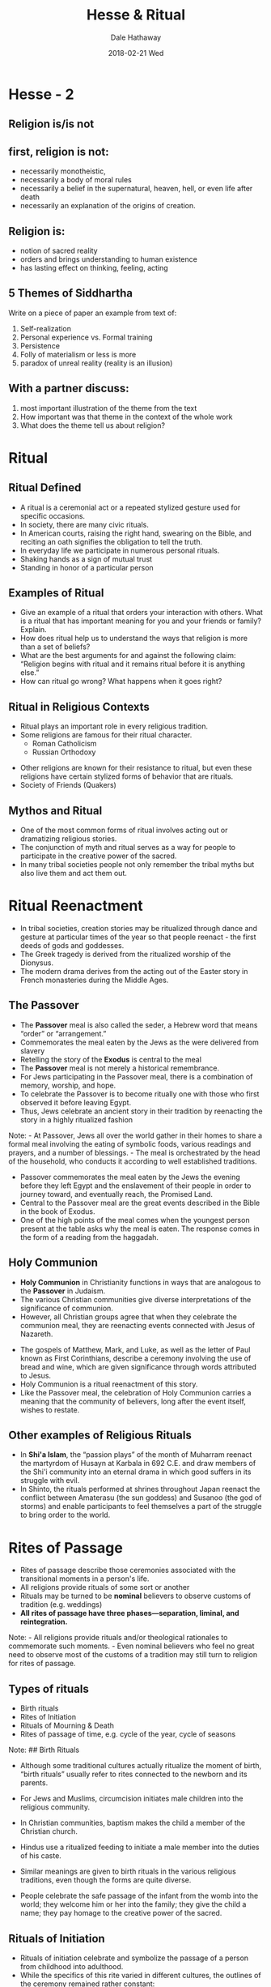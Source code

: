 #+Author: Dale Hathaway
#+Title:Hesse & Ritual 
#+Date:2018-02-21 Wed
#+Email: hathawayd@winthrop.edu
#+OPTIONS: org-reveal-title-slide:"%t"
#+OPTIONS: reveal_width:1000 reveal_height:800 
#+REVEAL_MARGIN: 0.1
#+REVEAL_MIN_SCALE: 0.5
#+REVEAL_MAX_SCALE: 2
#+REVEAL_HLEVEL: 1
#+OPTIONS: toc:1  num:nil
#+REVEAL_HEAD_PREAMBLE: <meta name="description" content="Org-Reveal">
#+REVEAL_POSTAMBLE: <p> Created by Dale Hathaway. </p>
#+REVEAL_PLUGINS: (markdown notes)


* Hesse - 2
**  Religion is/is not
** first, religion is *not*:
#+ATTR_REVEAL: :frag (appear)
-   necessarily monotheistic,
-   necessarily a body of moral rules
-   necessarily a belief in the supernatural, heaven, hell, or even life after death
-   necessarily an explanation of the origins of creation.
** Religion *is*:
#+ATTR_REVEAL: :frag (appear)
-   notion of sacred reality
-   orders and brings understanding to human existence
-   has lasting effect on thinking, feeling, acting
**  5 Themes of Siddhartha
 Write on a piece of  paper an example from text of:
1. Self-realization
2. Personal experience vs. Formal training
3. Persistence
4. Folly of materialism or less is more
5. paradox of unreal reality (reality is an illusion)
**  With a partner discuss:
1. most important illustration of the theme from the text
2. How important was that theme in the context of the whole work
3. What does the theme tell us about religion?
* Ritual
   :PROPERTIES:
   :reveal_background: http://www.healthytravelblog.com/wp-content/uploads/2014/12/Cartoon.Ritual-1024x645.jpg
   :reveal_background_size: 1100px
   :reveal_background_trans: slide
   :END:      

** Ritual Defined
#+ATTR_REVEAL: :frag (appear)
-  A ritual is a ceremonial act or a repeated stylized gesture used for specific occasions.
-   In society, there are many civic rituals.
- In American courts, raising the right hand, swearing on the Bible, and reciting an oath signifies the obligation to tell the truth.
-   In everyday life we participate in numerous personal rituals.
-   Shaking hands as a sign of mutual trust
-   Standing in honor of a particular person

** Examples of Ritual
#+ATTR_REVEAL: :frag (appear)
- Give an example of a ritual that orders your interaction with others. What is a ritual that has important meaning for you and your friends or family? Explain.
- How does ritual help us to understand the ways that religion is more than a set of beliefs?
- What are the best arguments for and against the following claim: “Religion begins with ritual and it remains ritual before it is anything else.”
- How can ritual go wrong? What happens when it goes right?

** Ritual in Religious Contexts
#+ATTR_REVEAL: :frag (appear)
-  Ritual plays an important role in every religious tradition.
-  Some religions are famous for their ritual character.
   -  Roman Catholicism
   -  Russian Orthodoxy
#+ATTR_REVEAL: :frag (appear)
-  Other religions are known for their resistance to ritual, but even these religions have certain stylized forms of behavior that are rituals.
-  Society of Friends (Quakers)


** Mythos and Ritual
#+ATTR_REVEAL: :frag (appear)
-  One of the most common forms of ritual involves acting out or dramatizing religious stories.
-   The conjunction of myth and ritual serves as a way for people to participate in the creative power of the sacred.
-   In many tribal societies people not only remember the tribal myths but also live them and act them out.

* Ritual Reenactment
#+ATTR_REVEAL: :frag (appear)
- In tribal societies, creation stories may be ritualized through dance and gesture at particular times of the year so that people reenact - the first deeds of gods and goddesses.
- The Greek tragedy is derived from the ritualized worship of the Dionysus.
- The modern drama derives from the acting out of the Easter story in French monasteries during the Middle Ages.

** The Passover
#+ATTR_REVEAL: :frag (appear)
-  The *Passover* meal is also called the seder, a Hebrew word that means “order” or “arrangement.”
-    Commemorates the meal eaten by the Jews as the were delivered from slavery
-    Retelling the story of the *Exodus* is central to the meal
-    The *Passover* meal is not merely a historical remembrance.
-    For Jews participating in the Passover meal, there is a combination of memory, worship, and hope.
-    To celebrate the Passover is to become ritually one with those who first observed it before leaving Egypt.
-    Thus, Jews celebrate an ancient story in their tradition by reenacting the story in a highly ritualized fashion

#+BEGIN_NOTES
Note: - At Passover, Jews all over the world gather in their homes to
share a formal meal involving the eating of symbolic foods, various
readings and prayers, and a number of blessings. - The meal is
orchestrated by the head of the household, who conducts it according to
well established traditions.

-  Passover commemorates the meal eaten by the Jews the evening before
   they left Egypt and the enslavement of their people in order to
   journey toward, and eventually reach, the Promised Land.
-  Central to the Passover meal are the great events described in the
   Bible in the book of Exodus.
-  One of the high points of the meal comes when the youngest person
   present at the table asks why the meal is eaten. The response comes
   in the form of a reading from the haggadah.

#+END_NOTES
** Holy Communion
#+ATTR_REVEAL: :frag (appear)
-  *Holy Communion* in Christianity functions in ways that are analogous to the *Passover* in Judaism.
-  The various Christian communities give diverse interpretations of the significance of communion.
-  However, all Christian groups agree that when they celebrate the communion meal, they are reenacting events connected with Jesus of Nazareth.
#+BEGIN_NOTES
-  The gospels of Matthew, Mark, and Luke, as well as the letter of Paul
   known as First Corinthians, describe a ceremony involving the use of
   bread and wine, which are given significance through words attributed
   to Jesus.
-  Holy Communion is a ritual reenactment of this story.
-  Like the Passover meal, the celebration of Holy Communion carries a
   meaning that the community of believers, long after the event itself,
   wishes to restate.


#+END_NOTES

** Other examples of Religious Rituals
-  In *Shi'a Islam*, the “passion plays” of the month of Muharram reenact the martyrdom of Husayn at Karbala in 692 C.E. and draw members of the Shi'i community into an eternal drama in which good suffers in its struggle with evil.
-  In Shinto, the rituals performed at shrines throughout Japan reenact the conflict between Amaterasu (the sun goddess) and Susanoo (the god of storms) and enable participants to feel themselves a part of the struggle to bring order to the world.


* Rites of Passage
#+ATTR_REVEAL: :frag (appear)
-  Rites of passage describe those ceremonies associated with the transitional moments in a person's life.
-    All religions provide rituals of some sort or another
-    Rituals may be turned to be *nominal* believers to observe customs of tradition (e.g. weddings)
-    *All rites of passage have three phases---separation, liminal, and reintegration.*
#+BEGIN_NOTES
Note: - All religions provide rituals and/or theological rationales to
commemorate such moments. - Even nominal believers who feel no great
need to observe most of the customs of a tradition may still turn to
religion for rites of passage.


#+END_NOTES

** Types of rituals
#+ATTR_REVEAL: :frag (appear)
- Birth rituals
- Rites of Initiation
- Rituals of Mourning & Death
- Rites of passage of time, e.g. cycle of the year, cycle of seasons
#+BEGIN_NOTES
Note: ## Birth Rituals

-  Although some traditional cultures actually ritualize the moment of
   birth, “birth rituals” usually refer to rites connected to the
   newborn and its parents.
-  For Jews and Muslims, circumcision initiates male children into the
   religious community.
-  In Christian communities, baptism makes the child a member of the
   Christian church.
-  Hindus use a ritualized feeding to initiate a male member into the
   duties of his caste.

-  Similar meanings are given to birth rituals in the various religious
   traditions, even though the forms are quite diverse.
-  People celebrate the safe passage of the infant from the womb into
   the world; they welcome him or her into the family; they give the
   child a name; they pay homage to the creative power of the sacred.


#+END_NOTES
** Rituals of Initiation
#+ATTR_REVEAL: :frag (appear)
-  Rituals of initiation celebrate and symbolize the passage of a person from childhood into adulthood.
-  While the specifics of this rite varied in different cultures, the outlines of the ceremony remained rather constant:
   -  ritual segregation from the larger group and some form of testing
   -  the actual ceremonies of initiation
   -  reentry into the group as a recognized adult

** Initiation Rites in Postmodern Society

#+ATTR_REVEAL: :frag (appear)
-  In contemporary society, many young people go through a traditional rite of passage, but the “adults” are not really adults for some time after their “passage.”
-  Today, the most common ritual of initiation is marriage.
-  Many elements of the marriage rite hearken back to ancient rituals.

** Rituals of Mourning and Death
#+ATTR_REVEAL: :frag (appear)
- Different religious traditions ritualize the mourning process in various ways.
- Taoist rites include an elaborate ritual involving an enactment of the soul's journey into the underworld and its rescue and delivery into heaven by ancestral spirits.
- Many burial rites symbolize the relationship of human beings to the natural world.
- Pious Hindus in India cremate their dead and consign the ashes to the river Ganges as a sign of the never-ending cycle of life and death.

** Rituals of Mourning and Death

#+ATTR_REVEAL: :frag (appear)
-  Funeral rites are intended to accomplish different ends in different cultures.
-  To aid the spirits of the dead to journey through the afterworld either by providing symbolic gifts for them (ancient Egyptians and native peoples of North America).
-  To provide living “guides” for the dead (Taoism).
-  To help the souls of the dead to purge sin (Roman Catholicism and Orthodoxy).

** Temporal Rites and Celebrations
#+ATTR_REVEAL: :frag (appear)
-  The observance of cycles of time has been a central characteristic of most, if not all, historic religious traditions.
-  For people who hunted, gathered, or planted, the cycle of the seasons was crucial to life. As a result, great celebrations and rituals were associated with the change of the seasons.
-  Even in modern industrial societies, many of the great festivals continue to take place in conjunction with the change of the seasons.

* Religious Meanings of Ritual
#+ATTR_REVEAL: :frag (appear)
-  Ritual is so closely identified with formal worship that one can generally say that the ends of ritual are the ends of worship.
-  Traditionally speaking, worship promotes one of these four ends or purposes, or a combination of them:
   -  Adoration
   -  Thanksgiving
   -  Petition
   -  Penance/purification

** Adoration
#+ATTR_REVEAL: :frag (appear)
-  Basically, adoration means acknowledgment of the sovereignty of the Sacred over the person.
-  Adoration means the acknowledgment that one is not self-sufficient, but dependent.
-  In religions with a personal, transcendent God, there are basic ritual gestures assumed in moments of prayer that dramatically illustrate the concept of adoration.
-  In religions without a transcendent deity, the focus is on the search for enlightenment and the primary gesture of adoration is meditative.

** Thanksgiving
-  Because one of the basic insights of many religious traditions is that the world and all its bounty flow from the world of the sacred, it is only fitting that such traditions emphasize the need to acknowledge that gift.
-  The most common form of thanksgiving is the ritual act of giving a gift. Such donations may run from the formal act of a sacrifice, to the leaving of a gift at an altar or shrine
